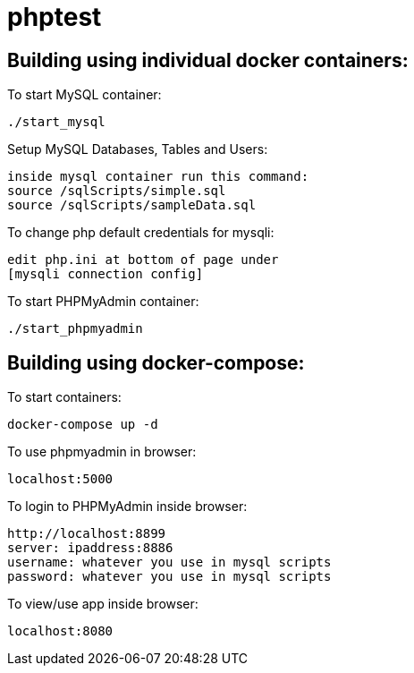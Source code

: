 = phptest

== Building using individual docker containers:

To start MySQL container:
```
./start_mysql
```

Setup MySQL Databases, Tables and Users:
```
inside mysql container run this command:
source /sqlScripts/simple.sql
source /sqlScripts/sampleData.sql
```

To change php default credentials for mysqli:
```
edit php.ini at bottom of page under
[mysqli connection config]
```

To start PHPMyAdmin container:
```
./start_phpmyadmin
```


== Building using docker-compose:

To start containers:
```
docker-compose up -d
```

To use phpmyadmin in browser:
```
localhost:5000
```

To login to PHPMyAdmin inside browser:
```
http://localhost:8899
server: ipaddress:8886
username: whatever you use in mysql scripts
password: whatever you use in mysql scripts
```

To view/use app inside browser:
```
localhost:8080
```

